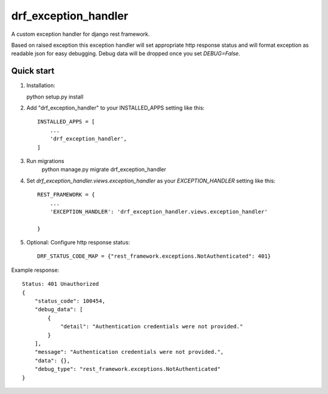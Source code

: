 =====================
drf_exception_handler
=====================

A custom exception handler for django rest framework. 

Based on raised exception this exception handler will set appropriate http response status and will format exception as readable json for easy debugging. Debug data will be dropped once you set `DEBUG=False`. 


Quick start
-----------

1. Installation::

   python setup.py install

2. Add "drf_exception_handler" to your INSTALLED_APPS setting like this::

    INSTALLED_APPS = [
        ...
        'drf_exception_handler',
    ]
3. Run migrations
    python manage.py migrate drf_exception_handler
    
4. Set `drf_exception_handler.views.exception_handler` as your `EXCEPTION_HANDLER` setting like this::

    REST_FRAMEWORK = {
        ...
        'EXCEPTION_HANDLER': 'drf_exception_handler.views.exception_handler'

    }

5. Optional: Configure http response status::

    DRF_STATUS_CODE_MAP = {"rest_framework.exceptions.NotAuthenticated": 401}

Example response::
    
    Status: 401 Unauthorized
    {
        "status_code": 100454,
        "debug_data": [
            {
                "detail": "Authentication credentials were not provided."
            }
        ],
        "message": "Authentication credentials were not provided.",
        "data": {},
        "debug_type": "rest_framework.exceptions.NotAuthenticated"
    }
    
